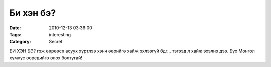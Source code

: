 Би хэн бэ?
##########

:Date: 2010-12-13 03:36:00
:Tags: interesting
:Category: Secret

БИ ХЭН БЭ? гэж өөрөөсө асуух хүртлээ хэнч өөрийгө хайж эхлээгүй бдг… тэгээд л хайж эхэлнэ дээ. Бүх Монгол хүмүүс өөрсдийгө олох болтугай!

